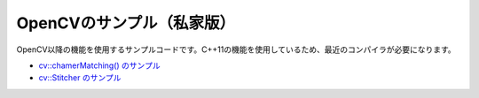 OpenCVのサンプル（私家版）
================================================================================

OpenCV以降の機能を使用するサンプルコードです。C++11の機能を使用しているため、最近のコンパイラが必要になります。

- `cv::chamerMatching() のサンプル`_
- `cv::Stitcher のサンプル`_

.. _cv::chamerMatching() のサンプル : ./chamfer/README.rst
.. _cv::Stitcher のサンプル : ./stitching/README.rst


